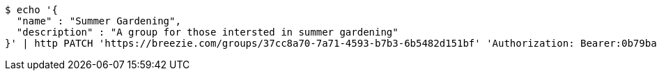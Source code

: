 [source,bash]
----
$ echo '{
  "name" : "Summer Gardening",
  "description" : "A group for those intersted in summer gardening"
}' | http PATCH 'https://breezie.com/groups/37cc8a70-7a71-4593-b7b3-6b5482d151bf' 'Authorization: Bearer:0b79bab50daca910b000d4f1a2b675d604257e42' 'Content-Type:application/json'
----